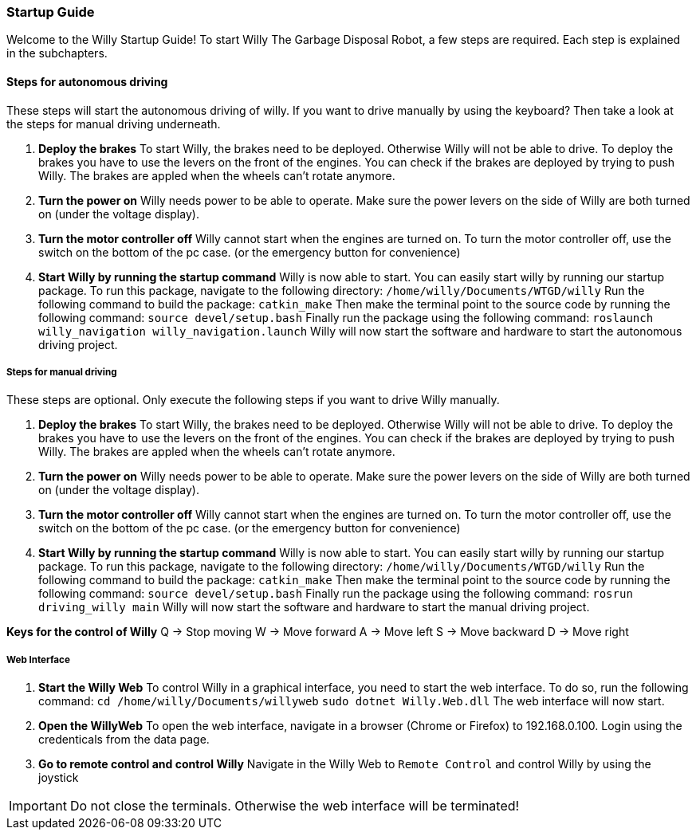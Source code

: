 === Startup Guide

Welcome to the Willy Startup Guide!
To start Willy The Garbage Disposal Robot, a few steps are required.
Each step is explained in the subchapters.

==== Steps for autonomous driving
These steps will start the autonomous driving of willy. If you want to drive manually by using the keyboard? 
Then take a look at the steps for manual driving underneath.

1. **Deploy the brakes**
To start Willy, the brakes need to be deployed. Otherwise Willy will not be able to drive. 
To deploy the brakes you have to use the levers on the front of the engines. 
You can check if the brakes are deployed by trying to push Willy. 
The brakes are appled when the wheels can't rotate anymore.

2. **Turn the power on**
Willy needs power to be able to operate. 
Make sure the power levers on the side of Willy are both turned on (under the voltage display).

3. **Turn the motor controller off**
Willy cannot start when the engines are turned on. 
To turn the motor controller off, use the switch on the bottom of the pc case. (or the emergency button for convenience)

4. **Start Willy by running the startup command**
Willy is now able to start. You can easily start willy by running our startup package.
To run this package, navigate to the following directory:
`/home/willy/Documents/WTGD/willy`
Run the following command to build the package:
`catkin_make`
Then make the terminal point to the source code by running the following command:
`source devel/setup.bash`
Finally run the package using the following command:
`roslaunch willy_navigation willy_navigation.launch`
Willy will now start the software and hardware to start the autonomous driving project.

===== Steps for manual driving
These steps are optional. Only execute the following steps if you want to drive Willy manually.

1. **Deploy the brakes**
To start Willy, the brakes need to be deployed. Otherwise Willy will not be able to drive. 
To deploy the brakes you have to use the levers on the front of the engines. 
You can check if the brakes are deployed by trying to push Willy. 
The brakes are appled when the wheels can't rotate anymore.

2. **Turn the power on**
Willy needs power to be able to operate. 
Make sure the power levers on the side of Willy are both turned on (under the voltage display).

3. **Turn the motor controller off**
Willy cannot start when the engines are turned on. 
To turn the motor controller off, use the switch on the bottom of the pc case. (or the emergency button for convenience)

4. **Start Willy by running the startup command**
Willy is now able to start. You can easily start willy by running our startup package.
To run this package, navigate to the following directory:
`/home/willy/Documents/WTGD/willy`
Run the following command to build the package:
`catkin_make`
Then make the terminal point to the source code by running the following command:
`source devel/setup.bash`
Finally run the package using the following command:
`rosrun driving_willy main`
Willy will now start the software and hardware to start the manual driving project.

**Keys for the control of Willy**
    Q -> Stop moving
    W -> Move forward
    A -> Move left
    S -> Move backward
    D -> Move right

===== Web Interface

1. **Start the Willy Web**
To control Willy in a graphical interface, you need to start the web interface. To do so, run the following command:
`cd /home/willy/Documents/willyweb`
`sudo dotnet Willy.Web.dll`
The web interface will now start.

2. **Open the WillyWeb**
To open the web interface, navigate in a browser (Chrome or Firefox) to 192.168.0.100. Login using the credenticals from the data page.

3. **Go to remote control and control Willy**
Navigate in the Willy Web to `Remote Control` and control Willy by using the joystick

IMPORTANT: Do not close the terminals. Otherwise the web interface will be terminated!
